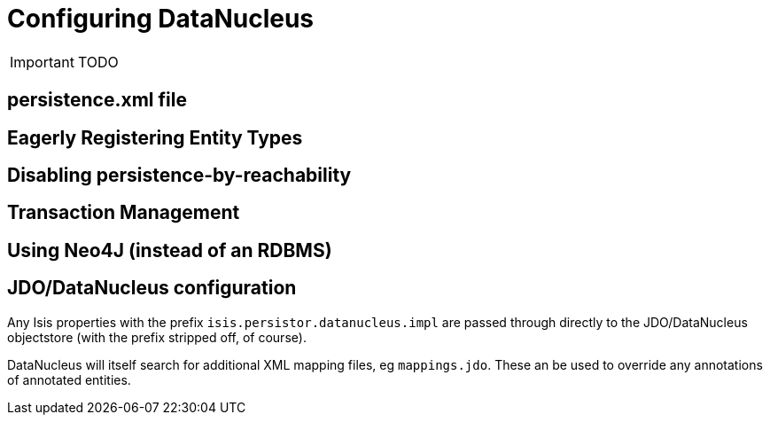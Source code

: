 = Configuring DataNucleus
:Notice: Licensed to the Apache Software Foundation (ASF) under one or more contributor license agreements. See the NOTICE file distributed with this work for additional information regarding copyright ownership. The ASF licenses this file to you under the Apache License, Version 2.0 (the "License"); you may not use this file except in compliance with the License. You may obtain a copy of the License at. http://www.apache.org/licenses/LICENSE-2.0 . Unless required by applicable law or agreed to in writing, software distributed under the License is distributed on an "AS IS" BASIS, WITHOUT WARRANTIES OR  CONDITIONS OF ANY KIND, either express or implied. See the License for the specific language governing permissions and limitations under the License.
:_basedir: ../
:_imagesdir: images/

IMPORTANT: TODO

== persistence.xml file


== Eagerly Registering Entity Types


== Disabling persistence-by-reachability


== Transaction Management


== Using Neo4J (instead of an RDBMS)



== JDO/DataNucleus configuration

Any Isis properties with the prefix `isis.persistor.datanucleus.impl` are passed through directly to the JDO/DataNucleus objectstore (with the prefix stripped off, of course).

DataNucleus will itself search for additional XML mapping files, eg `mappings.jdo`.  These an be used to override any annotations of annotated entities.

